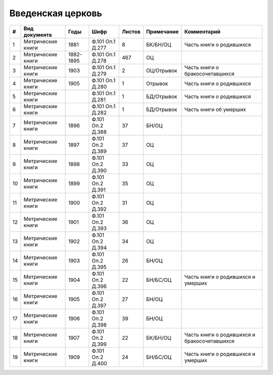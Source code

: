 
.. Church datasheet RST template
.. Autogenerated by cfp-sphinx.py

.. index:: Введенская церковь

Введенская церковь
==================

.. list-table::
   :header-rows: 1

   * - #
     - Вид документа
     - Годы
     - Шифр
     - Листов
     - Примечание
     - Комментарий

   * - 1
     - Метрические книги
     - 1881
     - Ф.101 Оп.1 Д.277
     - 8
     - БК/БН/ОЦ
     - Часть книги о родившихся
   * - 2
     - Метрические книги
     - 1882-1895
     - Ф.101 Оп.1 Д.278
     - 467
     - ОЦ
     - 
   * - 3
     - Метрические книги
     - 1903
     - Ф.101 Оп.1 Д.279
     - 2
     - ОЦ/Отрывок
     - Часть книги о бракосочетавшихся
   * - 4
     - Метрические книги
     - 1905
     - Ф.101 Оп.1 Д.280
     - 1
     - Отрывок
     - Часть книги о родившихся
   * - 5
     - Метрические книги
     - 
     - Ф.101 Оп.1 Д.281
     - 1
     - БД/Отрывок
     - Часть книги о родившихся
   * - 6
     - Метрические книги
     - 
     - Ф.101 Оп.1 Д.282
     - 1
     - БД/Отрывок
     - Часть книги об умерших
   * - 7
     - Метрические книги
     - 1896
     - Ф.101 Оп.2 Д.388
     - 37
     - БН/ОЦ
     - 
   * - 8
     - Метрические книги
     - 1897
     - Ф.101 Оп.2 Д.389
     - 37
     - ОЦ
     - 
   * - 9
     - Метрические книги
     - 1898
     - Ф.101 Оп.2 Д.390
     - 33
     - ОЦ
     - 
   * - 10
     - Метрические книги
     - 1899
     - Ф.101 Оп.2 Д.391
     - 35
     - ОЦ
     - 
   * - 11
     - Метрические книги
     - 1900
     - Ф.101 Оп.2 Д.392
     - 31
     - ОЦ
     - 
   * - 12
     - Метрические книги
     - 1901
     - Ф.101 Оп.2 Д.393
     - 36
     - ОЦ
     - 
   * - 13
     - Метрические книги
     - 1902
     - Ф.101 Оп.2 Д.394
     - 34
     - ОЦ
     - 
   * - 14
     - Метрические книги
     - 1903
     - Ф.101 Оп.2 Д.395
     - 26
     - БН/ОЦ
     - 
   * - 15
     - Метрические книги
     - 1904
     - Ф.101 Оп.2 Д.396
     - 22
     - БН/БС/ОЦ
     - Часть книги о родившихся и умерших
   * - 16
     - Метрические книги
     - 1905
     - Ф.101 Оп.2 Д.397
     - 27
     - БН/ОЦ
     - 
   * - 17
     - Метрические книги
     - 1906
     - Ф.101 Оп.2 Д.398
     - 39
     - БН/ОЦ
     - 
   * - 18
     - Метрические книги
     - 1907
     - Ф.101 Оп.2 Д.399
     - 22
     - БК/БН/ОЦ
     - Часть книги о родившихся и бракосочетавшихся
   * - 19
     - Метрические книги
     - 1909
     - Ф.101 Оп.2 Д.400
     - 24
     - БН/БС/ОЦ
     - Часть книги о родившихся и умерших


